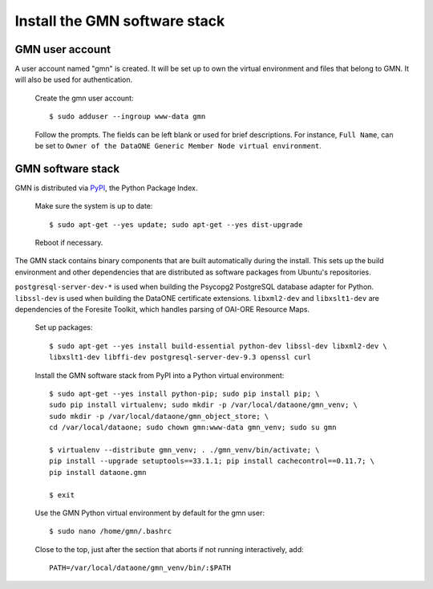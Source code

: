 Install the GMN software stack
==============================

GMN user account
~~~~~~~~~~~~~~~~

A user account named "gmn" is created. It will be set up to own the virtual
environment and files that belong to GMN. It will also be used for
authentication.

  Create the gmn user account::

    $ sudo adduser --ingroup www-data gmn

  Follow the prompts. The fields can be left blank or used for brief
  descriptions. For instance, ``Full Name``, can be set to ``Owner of the
  DataONE Generic Member Node virtual environment``.


GMN software stack
~~~~~~~~~~~~~~~~~~

GMN is distributed via `PyPI`_, the Python Package Index.

.. _PyPi: http://pypi.python.org

  Make sure the system is up to date::

    $ sudo apt-get --yes update; sudo apt-get --yes dist-upgrade

  Reboot if necessary.

The GMN stack contains binary components that are built automatically during
the install. This sets up the build environment and other dependencies that
are distributed as software packages from Ubuntu's repositories.

``postgresql-server-dev-*`` is used when building the Psycopg2 PostgreSQL
database adapter for Python. ``libssl-dev`` is used when building the DataONE
certificate extensions. ``libxml2-dev`` and ``libxslt1-dev`` are dependencies of
the Foresite Toolkit, which handles parsing of OAI-ORE Resource Maps.

  Set up packages::

    $ sudo apt-get --yes install build-essential python-dev libssl-dev libxml2-dev \
    libxslt1-dev libffi-dev postgresql-server-dev-9.3 openssl curl

  Install the GMN software stack from PyPI into a Python virtual environment::

    $ sudo apt-get --yes install python-pip; sudo pip install pip; \
    sudo pip install virtualenv; sudo mkdir -p /var/local/dataone/gmn_venv; \
    sudo mkdir -p /var/local/dataone/gmn_object_store; \
    cd /var/local/dataone; sudo chown gmn:www-data gmn_venv; sudo su gmn

    $ virtualenv --distribute gmn_venv; . ./gmn_venv/bin/activate; \
    pip install --upgrade setuptools==33.1.1; pip install cachecontrol==0.11.7; \
    pip install dataone.gmn

    $ exit


  Use the GMN Python virtual environment by default for the gmn user::

    $ sudo nano /home/gmn/.bashrc

  Close to the top, just after the section that aborts if not running
  interactively, add::

    PATH=/var/local/dataone/gmn_venv/bin/:$PATH
